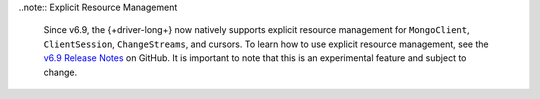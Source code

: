 ..note:: Explicit Resource Management 

    Since v6.9, the {+driver-long+} now natively supports explicit resource
    management for ``MongoClient``, ``ClientSession``, ``ChangeStreams``, and
    cursors. To learn how to use explicit resource management, see
    the `v6.9 Release Notes
    <https://github.com/mongodb/node-mongodb-native/releases/tag/v6.9.0>`__ on
    GitHub. It is important to note that this is an experimental feature and
    subject to change.